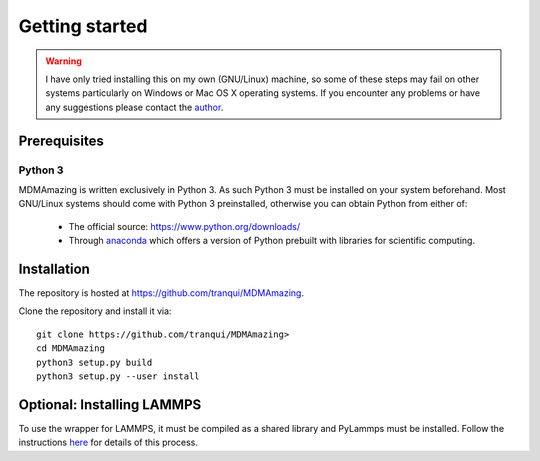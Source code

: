 Getting started
###############

.. warning:: I have only tried installing this on my own (GNU/Linux) machine, so some of these steps may fail on other systems particularly on Windows or Mac OS X operating systems. If you encounter any problems or have any suggestions please contact the `author <index.html#author>`_.

Prerequisites
=============

Python 3
--------

MDMAmazing is written exclusively in Python 3. As such Python 3 must be installed on your system beforehand. Most GNU/Linux systems should come with Python 3 preinstalled, otherwise you can obtain Python from either of:

  * The official source: `<https://www.python.org/downloads/>`_
  * Through `anaconda <https://www.anaconda.com/download>`_ which offers a version of Python prebuilt with libraries for scientific computing.

Installation
============

The repository is hosted at `<https://github.com/tranqui/MDMAmazing>`_.

Clone the repository and install it via::

  git clone https://github.com/tranqui/MDMAmazing>
  cd MDMAmazing
  python3 setup.py build
  python3 setup.py --user install

Optional: Installing LAMMPS
===========================

To use the wrapper for LAMMPS, it must be compiled as a shared library and PyLammps must be installed.
Follow the instructions  `here <https://lammps.sandia.gov/doc/Howto_pylammps.html#system-wide-installation>`_ for details of this process.

